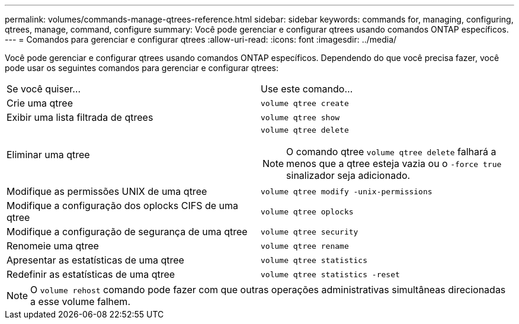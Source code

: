 ---
permalink: volumes/commands-manage-qtrees-reference.html 
sidebar: sidebar 
keywords: commands for, managing, configuring, qtrees, manage, command, configure 
summary: Você pode gerenciar e configurar qtrees usando comandos ONTAP específicos. 
---
= Comandos para gerenciar e configurar qtrees
:allow-uri-read: 
:icons: font
:imagesdir: ../media/


[role="lead"]
Você pode gerenciar e configurar qtrees usando comandos ONTAP específicos. Dependendo do que você precisa fazer, você pode usar os seguintes comandos para gerenciar e configurar qtrees:

|===


| Se você quiser... | Use este comando... 


 a| 
Crie uma qtree
 a| 
`volume qtree create`



 a| 
Exibir uma lista filtrada de qtrees
 a| 
`volume qtree show`



 a| 
Eliminar uma qtree
 a| 
`volume qtree delete`


NOTE: O comando qtree `volume qtree delete` falhará a menos que a qtree esteja vazia ou o `-force true` sinalizador seja adicionado.



 a| 
Modifique as permissões UNIX de uma qtree
 a| 
`volume qtree modify -unix-permissions`



 a| 
Modifique a configuração dos oplocks CIFS de uma qtree
 a| 
`volume qtree oplocks`



 a| 
Modifique a configuração de segurança de uma qtree
 a| 
`volume qtree security`



 a| 
Renomeie uma qtree
 a| 
`volume qtree rename`



 a| 
Apresentar as estatísticas de uma qtree
 a| 
`volume qtree statistics`



 a| 
Redefinir as estatísticas de uma qtree
 a| 
`volume qtree statistics -reset`

|===
[NOTE]
====
O `volume rehost` comando pode fazer com que outras operações administrativas simultâneas direcionadas a esse volume falhem.

====